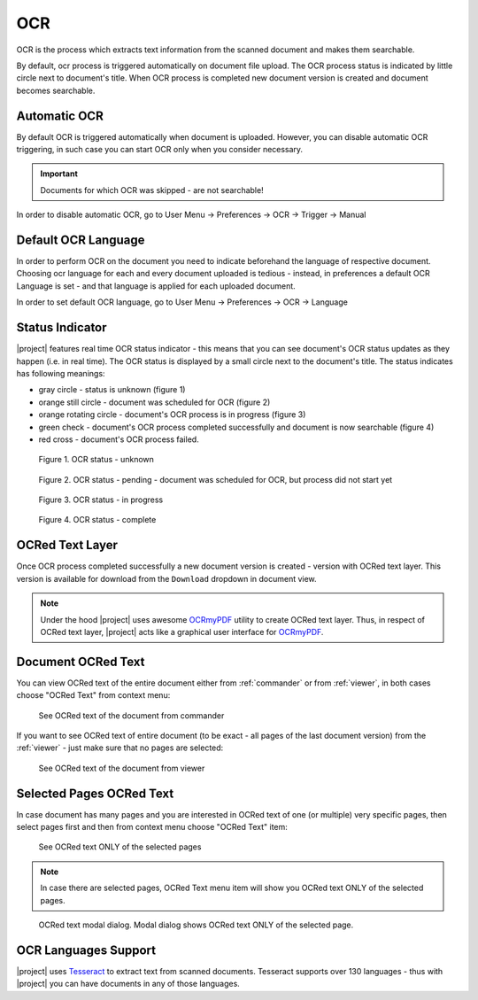 .. _ocr_operation:

OCR
===

OCR is the process which extracts text information from the scanned document
and makes them searchable.

By default, ocr process is triggered automatically on document file upload.
The OCR process status is indicated by little circle next to document's
title. When OCR process is completed new document version is created and
document becomes searchable.

Automatic OCR
-------------

By default OCR is triggered automatically when document is uploaded. However,
you can disable automatic OCR triggering, in such case you can start OCR only
when you consider necessary.

.. important:: Documents for which OCR was skipped - are not searchable!

In order to disable automatic OCR, go to User Menu -> Preferences -> OCR -> Trigger -> Manual


Default OCR Language
--------------------

In order to perform OCR on the document you need to indicate beforehand the
language of respective document. Choosing ocr language for each and every
document uploaded is tedious - instead, in preferences a default OCR Language
is set - and that language is applied for each uploaded document.

In order to set default OCR language, go to User Menu -> Preferences -> OCR -> Language


Status Indicator
----------------

|project| features real time OCR status indicator - this means that you can
see document's OCR status updates as they happen (i.e. in real time).
The OCR status is displayed by a small circle next to the document's title.
The status indicates has following meanings:

* gray circle - status is unknown (figure 1)
* orange still circle - document was scheduled for OCR (figure 2)
* orange rotating circle - document's OCR process is in progress (figure 3)
* green check - document's OCR process completed successfully and document is now searchable (figure 4)
* red cross - document's OCR process failed.

.. figure:: ./ocr/unknown.png

   Figure 1. OCR status - unknown

.. figure:: ./ocr/pending.png

   Figure 2. OCR status - pending - document was scheduled for OCR, but process did not start yet

.. figure:: ./ocr/in-progress.png

   Figure 3. OCR status - in progress

.. figure:: ./ocr/complete.png

   Figure 4. OCR status - complete

OCRed Text Layer
----------------

Once OCR process completed successfully a new document version is created -
version with OCRed text layer. This version is available for download from
the ``Download`` dropdown in document view.


.. figure:: ./ocr/download-dropdown.svg


.. note:: Under the hood |project| uses awesome `OCRmyPDF`_ utility to create
   OCRed text layer. Thus, in respect of OCRed text layer, |project| acts
   like a graphical user interface for `OCRmyPDF`_.


Document OCRed Text
-------------------

You can view OCRed text of the entire document either from :ref:`commander` or from :ref:`viewer`,
in both cases choose "OCRed Text" from context menu:

.. figure:: ./ocr/commander-ocred-text-entire-document.svg

   See OCRed text of the document from commander

If you want to see OCRed text of entire document (to be exact - all pages of the last document version) from
the :ref:`viewer` - just make sure that no pages are selected:

.. figure:: ./ocr/viewer-ocred-text-entire-document.svg

   See OCRed text of the document from viewer


Selected Pages OCRed Text
-------------------------

In case document has many pages and you are interested in OCRed text of one
(or multiple) very specific pages, then select pages first and then from
context menu choose "OCRed Text" item:


.. figure:: ./ocr/viewer-ocred-text-selected-page.svg

   See OCRed text ONLY of the selected pages

.. note:: In case there are selected pages, OCRed Text menu item will show you OCRed
   text ONLY of the selected pages.


.. figure:: ./ocr/viewer-ocred-text-one-page-modal.png

   OCRed text modal dialog. Modal dialog shows OCRed text ONLY of the selected page.


.. _ocr_languages:

OCR Languages Support
---------------------

|project| uses `Tesseract`_ to
extract text from scanned documents. Tesseract supports over 130 languages -
thus with |project| you can have documents in any of those languages.


.. _OCRmyPDF: https://ocrmypdf.readthedocs.io/en/latest/
.. _Tesseract: https://github.com/tesseract-ocr/tesseract